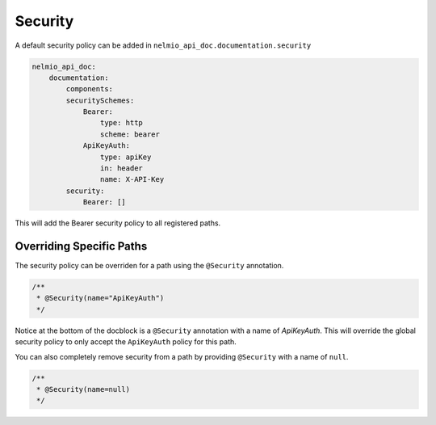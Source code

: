 Security
========

A default security policy can be added in ``nelmio_api_doc.documentation.security``

.. code-block:: yaml

    nelmio_api_doc:
        documentation:
            components:
            securitySchemes:
                Bearer:
                    type: http
                    scheme: bearer
                ApiKeyAuth:
                    type: apiKey
                    in: header
                    name: X-API-Key
            security:
                Bearer: []

This will add the Bearer security policy to all registered paths.

Overriding Specific Paths
-------------------------

The security policy can be overriden for a path using the ``@Security`` annotation.

.. code-block:: php

    /**
     * @Security(name="ApiKeyAuth")
     */

Notice at the bottom of the docblock is a ``@Security`` annotation with a name of `ApiKeyAuth`. This will override the global security policy to only accept the ``ApiKeyAuth`` policy for this path.

You can also completely remove security from a path by providing ``@Security`` with a name of ``null``.

.. code-block:: php

    /**
     * @Security(name=null)
     */